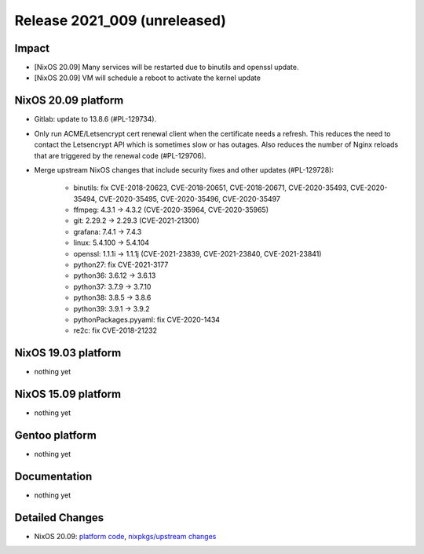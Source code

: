 .. XXX update on release :Publish Date: YYYY-MM-DD

Release 2021_009 (unreleased)
-----------------------------

Impact
^^^^^^

* [NixOS 20.09] Many services will be restarted due to binutils and openssl update.
* [NixOS 20.09] VM will schedule a reboot to activate the kernel update


NixOS 20.09 platform
^^^^^^^^^^^^^^^^^^^^

* Gitlab: update to 13.8.6 (#PL-129734).
* Only run ACME/Letsencrypt cert renewal client when the certificate needs a refresh.
  This reduces the need to contact the Letsencrypt API which is sometimes slow
  or has outages. Also reduces the number of Nginx reloads that are triggered by
  the renewal code (#PL-129706).
* Merge upstream NixOS changes that include security fixes and other updates (#PL-129728):

    * binutils: fix CVE-2018-20623, CVE-2018-20651, CVE-2018-20671, CVE-2020-35493, CVE-2020-35494, CVE-2020-35495, CVE-2020-35496, CVE-2020-35497
    * ffmpeg: 4.3.1 -> 4.3.2 (CVE-2020-35964, CVE-2020-35965)
    * git: 2.29.2 -> 2.29.3 (CVE-2021-21300)
    * grafana: 7.4.1 -> 7.4.3
    * linux: 5.4.100 -> 5.4.104
    * openssl: 1.1.1i -> 1.1.1j (CVE-2021-23839, CVE-2021-23840, CVE-2021-23841)
    * python27: fix CVE-2021-3177
    * python36: 3.6.12 -> 3.6.13
    * python37: 3.7.9 -> 3.7.10
    * python38: 3.8.5 -> 3.8.6
    * python39: 3.9.1 -> 3.9.2
    * pythonPackages.pyyaml: fix CVE-2020-1434
    * re2c: fix CVE-2018-21232

NixOS 19.03 platform
^^^^^^^^^^^^^^^^^^^^

* nothing yet


NixOS 15.09 platform
^^^^^^^^^^^^^^^^^^^^

* nothing yet


Gentoo platform
^^^^^^^^^^^^^^^

* nothing yet


Documentation
^^^^^^^^^^^^^

* nothing yet

Detailed Changes
^^^^^^^^^^^^^^^^

* NixOS 20.09: `platform code <https://github.com/flyingcircusio/fc-nixos/compare/fc/r2021_008/20.09...92a740bcf2b7247086834b9065e901b271cad95a>`_,
  `nixpkgs/upstream changes <https://github.com/flyingcircusio/nixpkgs/compare/3e2e59332c03371925143b43d4a48cae95ebd699...7a2e6154d76f68f8f3a8add4af6aa43aa1b67dd7>`_

.. vim: set spell spelllang=en:
